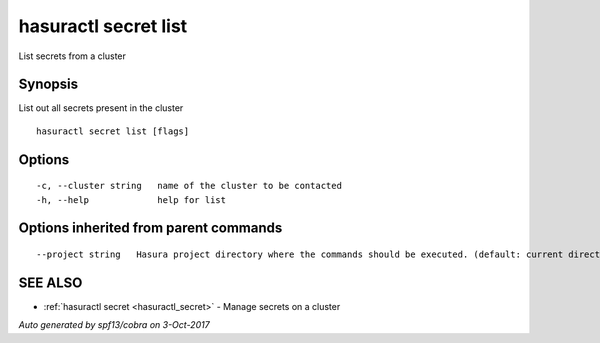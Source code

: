 .. _hasuractl_secret_list:

hasuractl secret list
---------------------

List secrets from a cluster

Synopsis
~~~~~~~~


List out all secrets present in the cluster

::

  hasuractl secret list [flags]

Options
~~~~~~~

::

  -c, --cluster string   name of the cluster to be contacted
  -h, --help             help for list

Options inherited from parent commands
~~~~~~~~~~~~~~~~~~~~~~~~~~~~~~~~~~~~~~

::

      --project string   Hasura project directory where the commands should be executed. (default: current directory)

SEE ALSO
~~~~~~~~

* :ref:`hasuractl secret <hasuractl_secret>` 	 - Manage secrets on a cluster

*Auto generated by spf13/cobra on 3-Oct-2017*
